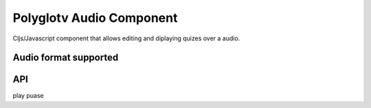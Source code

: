 Polyglotv Audio Component
=========================

Cljs/Javascript component that allows editing and diplaying quizes over a audio. 

Audio format supported
----------------------



API
---
play
puase